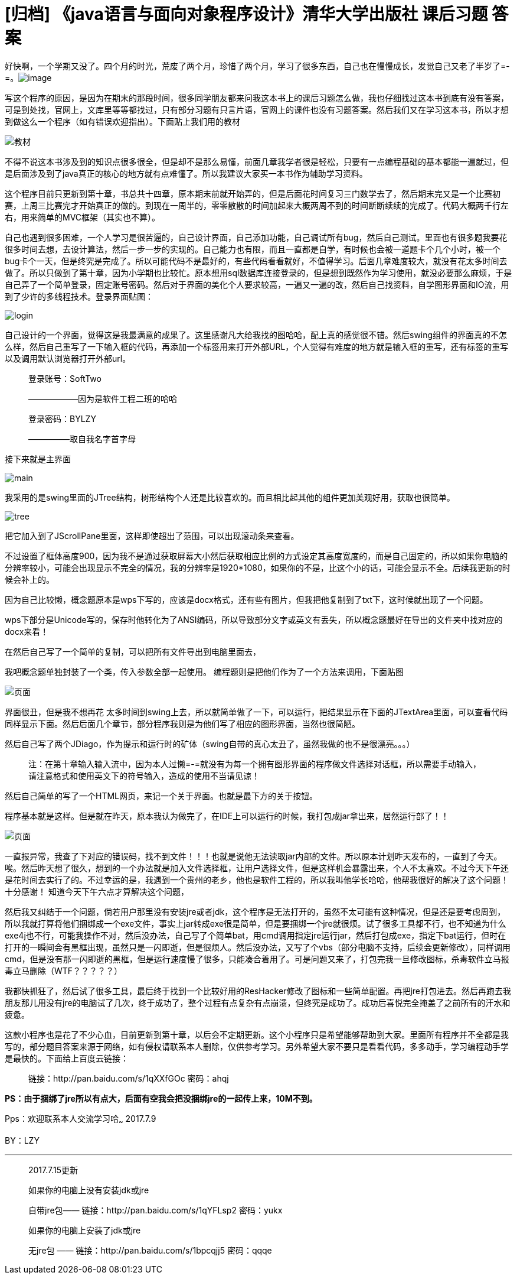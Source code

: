 = [归档] 《java语言与面向对象程序设计》清华大学出版社 课后习题 答案
:page-description: 好快啊，一个学期又没了。四个月的时光，荒废了两个月，珍惜了两个月，学习了很多东西，自己也在慢慢成长，发觉自己又老了半岁了=-=。
:page-category: 归档
:page-image: https://img.hacpai.com/bing/20180714.jpg?imageView2/1/w/1280/h/720/interlace/1/q/100
:page-href: /articles/2018/01/01/1546344577314.html
:page-created: 1514799480000
:page-modified: 1546346915799
:toc:

好快啊，一个学期又没了。四个月的时光，荒废了两个月，珍惜了两个月，学习了很多东西，自己也在慢慢成长，发觉自己又老了半岁了=-=。image:https://resources.echocow.cn/image/blog/practice/java1.1.jpg[image]

写这个程序的原因，是因为在期末的那段时间，很多同学朋友都来问我这本书上的课后习题怎么做，我也仔细找过这本书到底有没有答案，可是到处找，官网上，文库里等等都找过，只有部分习题有只言片语，官网上的课件也没有习题答案。然后我们又在学习这本书，所以才想到做这么一个程序（如有错误欢迎指出）。下面贴上我们用的教材

image::https://resources.echocow.cn/image/blog/practice/java1.2.jpg[教材]

不得不说这本书涉及到的知识点很多很全，但是却不是那么易懂，前面几章我学者很是轻松，只要有一点编程基础的基本都能一遍就过，但是后面涉及到了java真正的核心的地方就有点难懂了。所以我建议大家买一本书作为辅助学习资料。

这个程序目前只更新到第十章，书总共十四章，原本期末前就开始弄的，但是后面花时间复习三门数学去了，然后期末完又是一个比赛初赛，上周三比赛完才开始真正的做的。到现在一周半的，零零散散的时间加起来大概两周不到的时间断断续续的完成了。代码大概两千行左右，用来简单的MVC框架（其实也不算）。

自己也遇到很多困难，一个人学习是很苦逼的，自己设计界面，自己添加功能，自己调试所有bug，然后自己测试。里面也有很多题我要花很多时间去想，去设计算法，然后一步一步的实现的。自己能力也有限，而且一直都是自学，有时候也会被一道题卡个几个小时，被一个bug卡个一天，但是终究是完成了。所以可能代码不是最好的，有些代码看看就好，不值得学习。后面几章难度较大，就没有花太多时间去做了。所以只做到了第十章，因为小学期也比较忙。原本想用sql数据库连接登录的，但是想到既然作为学习使用，就没必要那么麻烦，于是自己弄了一个简单登录，固定账号密码。然后对于界面的美化个人要求较高，一遍又一遍的改，然后自己找资料，自学图形界面和IO流，用到了少许的多线程技术。登录界面贴图：

image:https://resources.echocow.cn/image/blog/practice/java1.3.jpg[login]

自己设计的一个界面，觉得这是我最满意的成果了。这里感谢凡大给我找的图哈哈，配上真的感觉很不错。然后swing组件的界面真的不怎么样，然后自己重写了一下输入框的代码，再添加一个标签用来打开外部URL，个人觉得有难度的地方就是输入框的重写，还有标签的重写以及调用默认浏览器打开外部url。

____
登录账号：SoftTwo

——————因为是软件工程二班的哈哈

登录密码：BYLZY

—————取自我名字首字母
____

接下来就是主界面

image::https://resources.echocow.cn/image/blog/practice/java1.4.jpg[main]

我采用的是swing里面的JTree结构，树形结构个人还是比较喜欢的。而且相比起其他的组件更加美观好用，获取也很简单。

image::https://resources.echocow.cn/image/blog/practice/java1.5.jpg[tree]

把它加入到了JScrollPane里面，这样即使超出了范围，可以出现滚动条来查看。

不过设置了框体高度900，因为我不是通过获取屏幕大小然后获取相应比例的方式设定其高度宽度的，而是自己固定的，所以如果你电脑的分辨率较小，可能会出现显示不完全的情况，我的分辨率是1920*1080，如果你的不是，比这个小的话，可能会显示不全。后续我更新的时候会补上的。

因为自己比较懒，概念题原本是wps下写的，应该是docx格式，还有些有图片，但我把他复制到了txt下，这时候就出现了一个问题。

wps下部分是Unicode写的，保存时他转化为了ANSI编码，所以导致部分文字或英文有丢失，所以概念题最好在导出的文件夹中找对应的docx来看！

在然后自己写了一个简单的复制，可以把所有文件导出到电脑里面去，

我吧概念题单独封装了一个类，传入参数全部一起使用。
编程题则是把他们作为了一个方法来调用，下面贴图

image::https://resources.echocow.cn/image/blog/practice/java1.6.jpg[页面]

界面很丑，但是我不想再花
太多时间到swing上去，所以就简单做了一下，可以运行，把结果显示在下面的JTextArea里面，可以查看代码同样显示下面。然后后面几个章节，部分程序我则是为他们写了相应的图形界面，当然也很简陋。

然后自己写了两个JDiago，作为提示和运行时的矿体（swing自带的真心太丑了，虽然我做的也不是很漂亮。。。）

____
注：在第十章输入输入流中，因为本人过懒=-=就没有为每一个拥有图形界面的程序做文件选择对话框，所以需要手动输入，请注意格式和使用英文下的符号输入，造成的使用不当请见谅！
____

然后自己简单的写了一个HTML网页，来记一个关于界面。也就是最下方的关于按钮。

程序基本就是这样。但是就在昨天，原本我认为做完了，在IDE上可以运行的时候，我打包成jar拿出来，居然运行部了！！


image::https://resources.echocow.cn/image/blog/practice/java1.7.jpg[页面]


一直报异常，我查了下对应的错误码，找不到文件！！！也就是说他无法读取jar内部的文件。所以原本计划昨天发布的，一直到了今天。唉。然后昨天想了很久，想到的一个办法就是加入文件选择框，让用户选择文件，但是这样机会暴露出来，个人不太喜欢。不过今天下午还是花时间去实行了的。不过幸运的是，我遇到一个贵州的老乡，他也是软件工程的，所以我叫他学长哈哈，他帮我很好的解决了这个问题！十分感谢！ 知道今天下午六点才算解决这个问题，

然后我又纠结于一个问题，倘若用户那里没有安装jre或者jdk，这个程序是无法打开的，虽然不太可能有这种情况，但是还是要考虑周到，所以我就打算将他们捆绑成一个exe文件，事实上jar转成exe很是简单，但是要捆绑一个jre就很烦。试了很多工具都不行，也不知道为什么exe4j也不行，可能我操作不对，然后没办法，自己写了个简单bat，用cmd调用指定jre运行jar，然后打包成exe，指定下bat运行，但时在打开的一瞬间会有黑框出现，虽然只是一闪即逝，但是很烦人。然后没办法，又写了个vbs（部分电脑不支持，后续会更新修改），同样调用cmd，但是没有那一闪即逝的黑框，但是运行速度慢了很多，只能凑合着用了。可是问题又来了，打包完我一旦修改图标，杀毒软件立马报毒立马删除（WTF？？？？？）

我都快抓狂了，然后试了很多工具，最后终于找到一个比较好用的ResHacker修改了图标和一些简单配置。再把jre打包进去。然后再跑去我朋友那儿用没有jre的电脑试了几次，终于成功了，整个过程有点复杂有点崩溃，但终究是成功了。成功后喜悦完全掩盖了之前所有的汗水和疲惫。

这款小程序也是花了不少心血，目前更新到第十章，以后会不定期更新。这个小程序只是希望能够帮助到大家。里面所有程序并不全都是我写的，部分题目答案来源于网络，如有侵权请联系本人删除，仅供参考学习。另外希望大家不要只是看看代码，多多动手，学习编程动手学是最快的。下面给上百度云链接：

> 链接：http://pan.baidu.com/s/1qXXfGOc 密码：ahqj



**PS：由于捆绑了jre所以有点大，后面有空我会把没捆绑jre的一起传上来，10M不到。**

Pps：欢迎联系本人交流学习哈~~~ 2017.7.9

BY：LZY

'''''

____
2017.7.15更新

如果你的电脑上没有安装jdk或jre

自带jre包—— 链接：http://pan.baidu.com/s/1qYFLsp2 密码：yukx

如果你的电脑上安装了jdk或jre

无jre包 —— 链接：http://pan.baidu.com/s/1bpcqjj5 密码：qqqe
____

